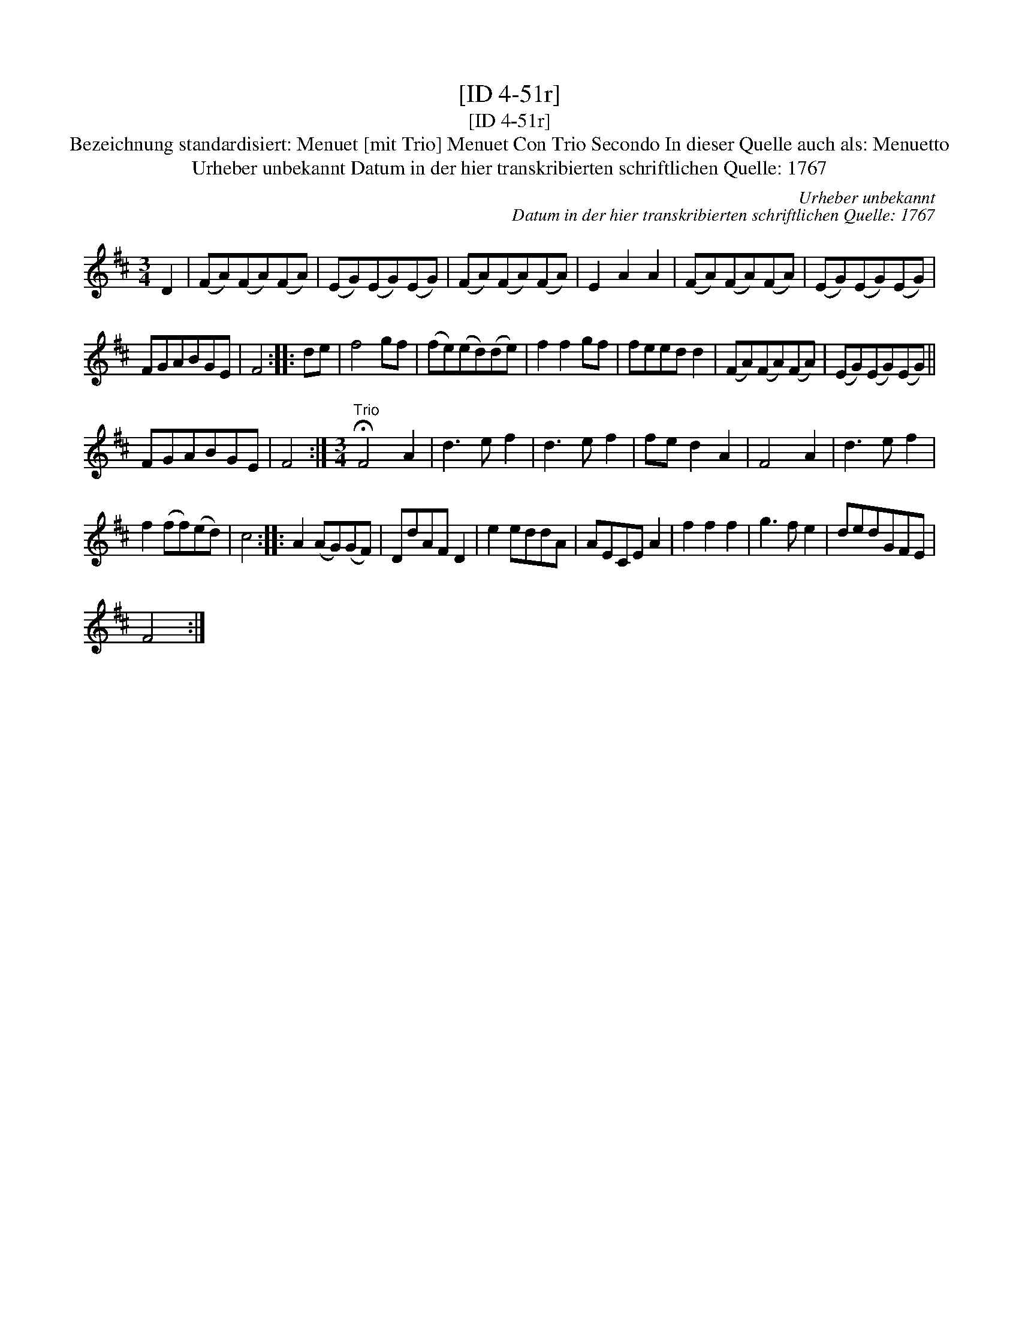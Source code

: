 X:1
T:[ID 4-51r]
T:[ID 4-51r]
T:Bezeichnung standardisiert: Menuet [mit Trio] Menuet Con Trio Secondo In dieser Quelle auch als: Menuetto
T:Urheber unbekannt Datum in der hier transkribierten schriftlichen Quelle: 1767
C:Urheber unbekannt
C:Datum in der hier transkribierten schriftlichen Quelle: 1767
L:1/8
M:3/4
K:D
V:1 treble 
V:1
 D2 | (FA)(FA)(FA) | (EG)(EG)(EG) | (FA)(FA)(FA) | E2 A2 A2 | (FA)(FA)(FA) | (EG)(EG)(EG) | %7
 FGABGE | F4 :: de | f4 gf | (fe)(ed)(de) | f2 f2 gf | feed d2 | (FA)(FA)(FA) | (EG)(EG)(EG) || %16
 FGABGE | F4 :|[M:3/4]"^Trio" !fermata!F4 A2 | d3 e f2 | d3 e f2 | fe d2 A2 | F4 A2 | d3 e f2 | %24
 f2 (ff)(ed) | c4 :: A2 (AG)(GF) | DdAF D2 | e2 eddA | AECE A2 | f2 f2 f2 | g3 f e2 | dedGFE | %33
 F4 :| %34

